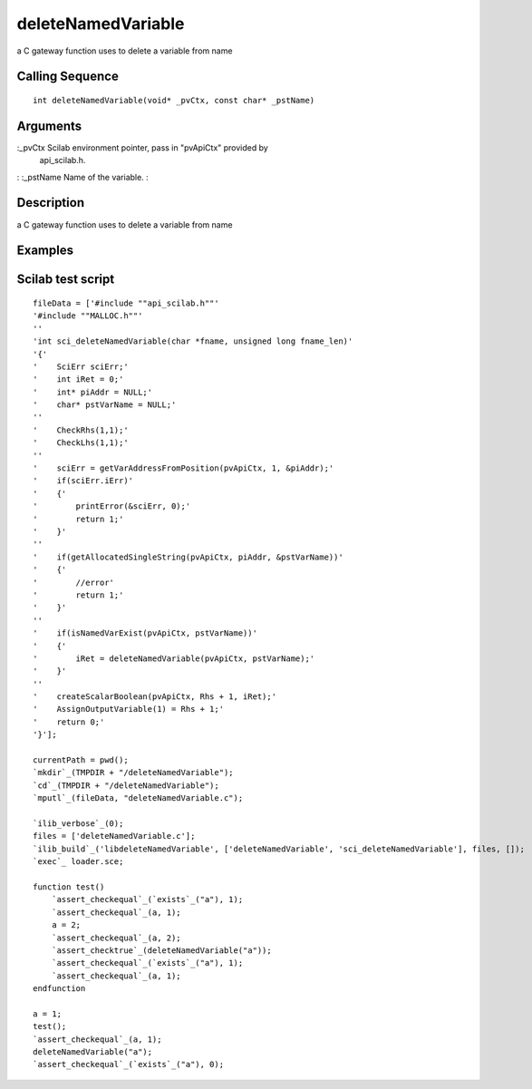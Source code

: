 


deleteNamedVariable
===================

a C gateway function uses to delete a variable from name



Calling Sequence
~~~~~~~~~~~~~~~~


::

    int deleteNamedVariable(void* _pvCtx, const char* _pstName)




Arguments
~~~~~~~~~

:_pvCtx Scilab environment pointer, pass in "pvApiCtx" provided by
  api_scilab.h.
: :_pstName Name of the variable.
:



Description
~~~~~~~~~~~

a C gateway function uses to delete a variable from name



Examples
~~~~~~~~



Scilab test script
~~~~~~~~~~~~~~~~~~


::

    fileData = ['#include ""api_scilab.h""'
    '#include ""MALLOC.h""'
    ''
    'int sci_deleteNamedVariable(char *fname, unsigned long fname_len)'
    '{'
    '    SciErr sciErr;'
    '    int iRet = 0;'
    '    int* piAddr = NULL;'
    '    char* pstVarName = NULL;'
    ''
    '    CheckRhs(1,1);'
    '    CheckLhs(1,1);'
    ''
    '    sciErr = getVarAddressFromPosition(pvApiCtx, 1, &piAddr);'
    '    if(sciErr.iErr)'
    '    {'
    '        printError(&sciErr, 0);'
    '        return 1;'
    '    }'
    ''
    '    if(getAllocatedSingleString(pvApiCtx, piAddr, &pstVarName))'
    '    {'
    '        //error'
    '        return 1;'
    '    }'
    ''
    '    if(isNamedVarExist(pvApiCtx, pstVarName))'
    '    {'
    '        iRet = deleteNamedVariable(pvApiCtx, pstVarName);'
    '    }'
    ''
    '    createScalarBoolean(pvApiCtx, Rhs + 1, iRet);'
    '    AssignOutputVariable(1) = Rhs + 1;'
    '    return 0;'
    '}'];
    
    currentPath = pwd();
    `mkdir`_(TMPDIR + "/deleteNamedVariable");
    `cd`_(TMPDIR + "/deleteNamedVariable");
    `mputl`_(fileData, "deleteNamedVariable.c");
    
    `ilib_verbose`_(0);
    files = ['deleteNamedVariable.c'];
    `ilib_build`_('libdeleteNamedVariable', ['deleteNamedVariable', 'sci_deleteNamedVariable'], files, []);
    `exec`_ loader.sce;
    
    function test()
        `assert_checkequal`_(`exists`_("a"), 1);
        `assert_checkequal`_(a, 1);
        a = 2;
        `assert_checkequal`_(a, 2);
        `assert_checktrue`_(deleteNamedVariable("a"));
        `assert_checkequal`_(`exists`_("a"), 1);
        `assert_checkequal`_(a, 1);
    endfunction
    
    a = 1;
    test();
    `assert_checkequal`_(a, 1);
    deleteNamedVariable("a");
    `assert_checkequal`_(`exists`_("a"), 0);




